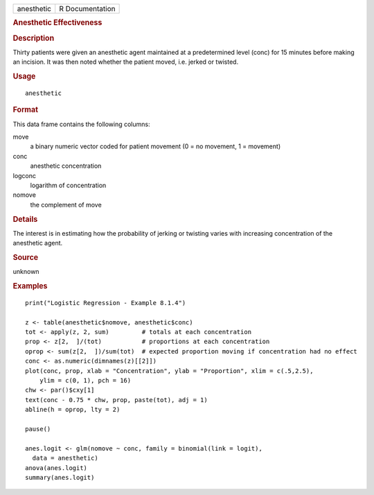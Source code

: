 .. container::

   .. container::

      ========== ===============
      anesthetic R Documentation
      ========== ===============

      .. rubric:: Anesthetic Effectiveness
         :name: anesthetic-effectiveness

      .. rubric:: Description
         :name: description

      Thirty patients were given an anesthetic agent maintained at a
      predetermined level (conc) for 15 minutes before making an
      incision. It was then noted whether the patient moved, i.e. jerked
      or twisted.

      .. rubric:: Usage
         :name: usage

      ::

         anesthetic

      .. rubric:: Format
         :name: format

      This data frame contains the following columns:

      move
         a binary numeric vector coded for patient movement (0 = no
         movement, 1 = movement)

      conc
         anesthetic concentration

      logconc
         logarithm of concentration

      nomove
         the complement of move

      .. rubric:: Details
         :name: details

      The interest is in estimating how the probability of jerking or
      twisting varies with increasing concentration of the anesthetic
      agent.

      .. rubric:: Source
         :name: source

      unknown

      .. rubric:: Examples
         :name: examples

      ::

         print("Logistic Regression - Example 8.1.4")

         z <- table(anesthetic$nomove, anesthetic$conc)
         tot <- apply(z, 2, sum)         # totals at each concentration
         prop <- z[2,  ]/(tot)           # proportions at each concentration
         oprop <- sum(z[2,  ])/sum(tot)  # expected proportion moving if concentration had no effect
         conc <- as.numeric(dimnames(z)[[2]])
         plot(conc, prop, xlab = "Concentration", ylab = "Proportion", xlim = c(.5,2.5),
             ylim = c(0, 1), pch = 16)
         chw <- par()$cxy[1]
         text(conc - 0.75 * chw, prop, paste(tot), adj = 1)
         abline(h = oprop, lty = 2)

         pause()

         anes.logit <- glm(nomove ~ conc, family = binomial(link = logit),
           data = anesthetic)
         anova(anes.logit)
         summary(anes.logit)
